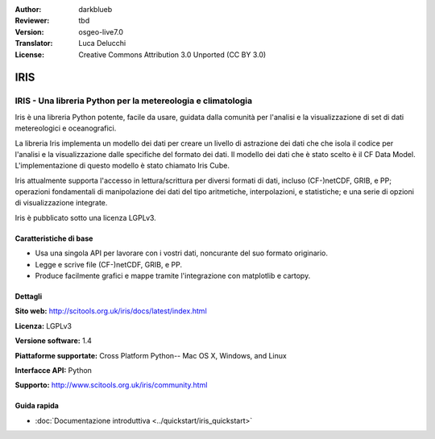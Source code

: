 :Author: darkblueb
:Reviewer: tbd
:Version: osgeo-live7.0
:Translator: Luca Delucchi
:License: Creative Commons Attribution 3.0 Unported (CC BY 3.0)

.. image:: ../../images/project_logos/logo-IRIS.png
  :alt: project logo
  :align: right
  :target: http://liblas.org/

IRIS
================================================================================

IRIS - Una libreria Python per la metereologia e climatologia
~~~~~~~~~~~~~~~~~~~~~~~~~~~~~~~~~~~~~~~~~~~~~~~~~~~~~~~~~~~~~~~~~~~~~~~~~~~~~~~

Iris è una libreria Python potente, facile da usare, guidata dalla comunità per
l'analisi e la visualizzazione di set di dati metereologici e oceanografici.


.. image:: ../../images/screenshots/800x600/iris.jpg
  :alt: IRIS
  :align: right
  :scale: 80 %

La libreria Iris implementa un modello dei dati per creare un livello di astrazione
dei dati che che isola il codice per l'analisi e la visualizzazione dalle specifiche
del formato dei dati. Il modello dei dati che è stato scelto è il CF Data Model.
L'implementazione di questo modello è stato chiamato Iris Cube.

Iris attualmente supporta l'accesso in lettura/scrittura per diversi formati di dati,
incluso (CF-)netCDF, GRIB, e PP; operazioni fondamentali di manipolazione dei dati del
tipo aritmetiche, interpolazioni, e statistiche; e una serie di opzioni di visualizzazione
integrate.

Iris è pubblicato sotto una licenza LGPLv3.


Caratteristiche di base
--------------------------------------------------------------------------------

* Usa una singola API per lavorare con i vostri dati, noncurante del suo formato originario.
* Legge e scrive file (CF-)netCDF, GRIB, e PP.
* Produce facilmente grafici e mappe tramite l'integrazione con matplotlib e cartopy.


Dettagli
--------------------------------------------------------------------------------
 
**Sito web:** http://scitools.org.uk/iris/docs/latest/index.html

**Licenza:** LGPLv3

**Versione software:** 1.4

**Piattaforme supportate:** Cross Platform Python-- Mac OS X, Windows, and Linux

**Interfacce API:** Python

**Supporto:** http://www.scitools.org.uk/iris/community.html

Guida rapida
--------------------------------------------------------------------------------

* :doc:`Documentazione introduttiva <../quickstart/iris_quickstart>`

.. _`GitHub`: https://github.com/SciTools/iris


